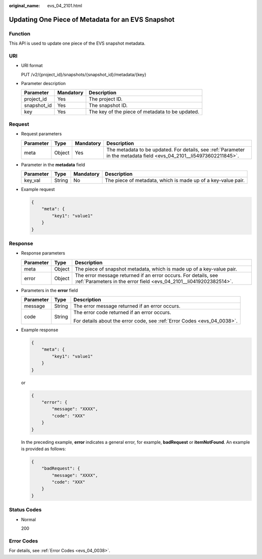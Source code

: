:original_name: evs_04_2101.html

.. _evs_04_2101:

Updating One Piece of Metadata for an EVS Snapshot
==================================================

Function
--------

This API is used to update one piece of the EVS snapshot metadata.

URI
---

-  URI format

   PUT /v2/{project_id}/snapshots/{snapshot_id}/metadata/{key}

-  Parameter description

   =========== ========= ===============================================
   Parameter   Mandatory Description
   =========== ========= ===============================================
   project_id  Yes       The project ID.
   snapshot_id Yes       The snapshot ID.
   key         Yes       The key of the piece of metadata to be updated.
   =========== ========= ===============================================

Request
-------

-  Request parameters

   +-----------+--------+-----------+----------------------------------------------------------------------------------------------------------------------+
   | Parameter | Type   | Mandatory | Description                                                                                                          |
   +===========+========+===========+======================================================================================================================+
   | meta      | Object | Yes       | The metadata to be updated. For details, see :ref:`Parameter in the metadata field <evs_04_2101__li54973602211845>`. |
   +-----------+--------+-----------+----------------------------------------------------------------------------------------------------------------------+

-  .. _evs_04_2101__li54973602211845:

   Parameter in the **metadata** field

   +-----------+--------+-----------+--------------------------------------------------------------+
   | Parameter | Type   | Mandatory | Description                                                  |
   +===========+========+===========+==============================================================+
   | key_val   | String | No        | The piece of metadata, which is made up of a key-value pair. |
   +-----------+--------+-----------+--------------------------------------------------------------+

-  Example request

   .. code-block::

      {
          "meta": {
              "key1": "value1"
          }
      }

Response
--------

-  Response parameters

   +-----------+--------+--------------------------------------------------------------------------------------------------------------------------------------+
   | Parameter | Type   | Description                                                                                                                          |
   +===========+========+======================================================================================================================================+
   | meta      | Object | The piece of snapshot metadata, which is made up of a key-value pair.                                                                |
   +-----------+--------+--------------------------------------------------------------------------------------------------------------------------------------+
   | error     | Object | The error message returned if an error occurs. For details, see :ref:`Parameters in the error field <evs_04_2101__li0419202382514>`. |
   +-----------+--------+--------------------------------------------------------------------------------------------------------------------------------------+

-  .. _evs_04_2101__li0419202382514:

   Parameters in the **error** field

   +-----------------------+-----------------------+-------------------------------------------------------------------------+
   | Parameter             | Type                  | Description                                                             |
   +=======================+=======================+=========================================================================+
   | message               | String                | The error message returned if an error occurs.                          |
   +-----------------------+-----------------------+-------------------------------------------------------------------------+
   | code                  | String                | The error code returned if an error occurs.                             |
   |                       |                       |                                                                         |
   |                       |                       | For details about the error code, see :ref:`Error Codes <evs_04_0038>`. |
   +-----------------------+-----------------------+-------------------------------------------------------------------------+

-  Example response

   .. code-block::

      {
          "meta": {
              "key1": "value1"
          }
      }

   or

   .. code-block::

      {
          "error": {
              "message": "XXXX",
              "code": "XXX"
          }
      }

   In the preceding example, **error** indicates a general error, for example, **badRequest** or **itemNotFound**. An example is provided as follows:

   .. code-block::

      {
          "badRequest": {
              "message": "XXXX",
              "code": "XXX"
          }
      }

Status Codes
------------

-  Normal

   200

Error Codes
-----------

For details, see :ref:`Error Codes <evs_04_0038>`.
